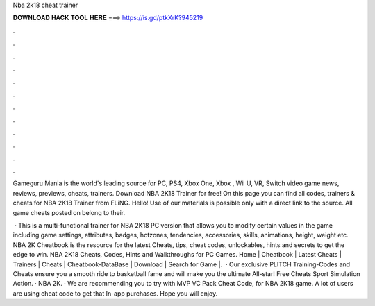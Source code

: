 Nba 2k18 cheat trainer



𝐃𝐎𝐖𝐍𝐋𝐎𝐀𝐃 𝐇𝐀𝐂𝐊 𝐓𝐎𝐎𝐋 𝐇𝐄𝐑𝐄 ===> https://is.gd/ptkXrK?945219



.



.



.



.



.



.



.



.



.



.



.



.

Gameguru Mania is the world's leading source for PC, PS4, Xbox One, Xbox , Wii U, VR, Switch video game news, reviews, previews, cheats, trainers. Download NBA 2K18 Trainer for free! On this page you can find all codes, trainers & cheats for NBA 2K18 Trainer from FLiNG. Hello! Use of our materials is possible only with a direct link to the source. All game cheats posted on  belong to their.

 · This is a multi-functional trainer for NBA 2K18 PC version that allows you to modify certain values in the game including game settings, attributes, badges, hotzones, tendencies, accessories, skills, animations, height, weight etc. NBA 2K Cheatbook is the resource for the latest Cheats, tips, cheat codes, unlockables, hints and secrets to get the edge to win. NBA 2K18 Cheats, Codes, Hints and Walkthroughs for PC Games. Home | Cheatbook | Latest Cheats | Trainers | Cheats | Cheatbook-DataBase | Download | Search for Game |.  · Our exclusive PLITCH Training-Codes and Cheats ensure you a smooth ride to basketball fame and will make you the ultimate All-star! Free Cheats Sport Simulation Action. · NBA 2K. · We are recommending you to try with MVP VC Pack Cheat Code, for NBA 2K18 game. A lot of users are using cheat code to get that In-app purchases. Hope you will enjoy.
